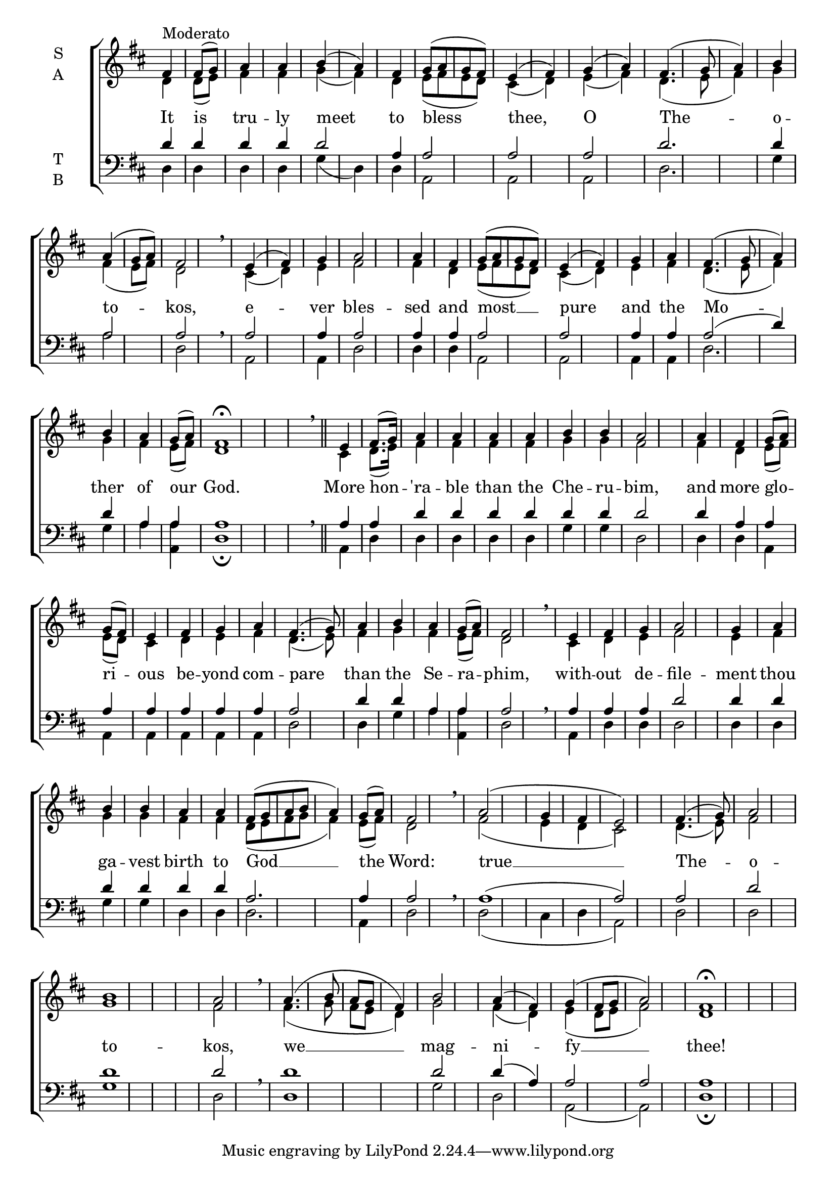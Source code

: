 \version "2.18.2"

% Provide an easy way to group a bunch of text together on a breve
% http://lilypond.org/doc/v2.18/Documentation/notation/working-with-ancient-music_002d_002dscenarios-and-solutions
recite = \once \override LyricText.self-alignment-X = #-1

\defineBarLine "invisible" #'("" "" "")
global = {
  \time 1/4 % Not used, Time_signature_engraver is removed from layout
  \key d \major
  \set Timing.defaultBarType = "invisible" %% Only put bar lines where I say
}

verseOne = \lyricmode {
  It is tru -- ly meet to bless thee, \bar"|"
  O The -- o -- to -- kos, \bar"|"
  e -- ver bles -- sed and most __ pure and the Mo -- ther of our God. \bar"||"
  More hon -- 'ra -- ble than the Che -- ru -- bim, \bar"|"
  and more glo -- ri -- ous be -- yond com -- pare than the Se -- ra -- phim, \bar"|"
  with -- out de -- file -- ment thou ga -- vest birth to God __ the Word: \bar"|"
  true __ The -- o -- to -- kos, \bar"|"
  we __ mag -- ni -- fy __ thee! \bar"|"
}

soprano = \relative g' {
  % Ritardando spanning several notes use '\startTextSpan' and \stopTextSpan
  \override TextSpanner.bound-details.left.text = "rit."
  \global % Leave these here for key to display
  fis^\markup{Moderato} fis8( g) a4 a b( a) fis g8([ a g fis ]) e4( fis)
  g4( a) fis4.( g8 a4) b a4( g8 a) fis2 \breathe
  e4( fis) g a2 a4 fis g8([ a g fis]) e4( fis) g a fis4.( g8 a4) b4 a g8( a) fis1 \fermata \breathe
  e4 fis8.( g16) a4 a a a b b a2
  a4 fis g8( a) g( fis) e4 fis g a fis4.( g8) a4 b a g8( a) fis2 \breathe
  e4 fis g a2 g4 a b b a a fis8([ g a b] a4) g8( a) fis2 \breathe
  a2( g4 fis e2) fis4.( g8) a2 b1 a2 \breathe
  a4.( b8 a g fis4) b2 a4( fis) g4( fis8 g a2) fis1 \fermata
}

alto = \relative g' {
  \global % Leave these here for key to display
  d4 d8( e) fis4 fis g( fis) d e8([ fis e d]) cis4( d)
  e4( fis) d4.( e8 fis4) g4 fis4( e8 fis) d2
  cis4( d) e fis2 fis4 d e8([ fis e d]) cis4( d) e fis d4.( e8 fis4) g4 fis e8( fis) d1
  cis4 d8.( e16) fis4 fis fis fis g g fis2
  fis4 d e8( fis) e( d) cis4 d e fis d4.( e8) fis4 g fis e8( fis) d2
  cis4 d e fis2 e4 fis g g fis fis d8([ e fis g] fis4) e8( fis) d2
  fis2( e4 d cis2) d4.( e8) fis2 g1 fis2
  fis4.( g8 fis e d4) g2 fis4( d) e4( d8 e fis2) d1
}

tenor = \relative c' {
  \global % Leave these here for key to display
  d4 d d d d2 a4 a2 a
  a2 d2. d4 a2 a
  a2 a4 a2 a4 a a2 a2 a4 a a2( d4) d a a a1
  a4 a d d d d d d d2
  d4 a a a a a a a a2 d4 d a a a2
  a4 a a d2 d4 d d d d d a2.a4 a2
  a1( a2) a2 d d1 d2
  d1 d2 d4( a) a2 a) a1
}


bass = \relative c {
  \global % Leave these here for key to display
  d4 d d d g( d) d a2 a
  a2 d2. g4 a2 d, \breathe
  a2 a4 d2 d4 d a2 a a4 a d2. g4 a4 <a a,> d,1 \fermata \breathe
  a4 d d d d d g g d2
  d4 d a a a a a a d2 d4 g a <a a,> d,2 \breathe
  a4 d d d2 d4 d g g d d d2. a4 d2 \breathe
  d2( cis4 d a2) d2 d g1 d2 \breathe
  d1 g2 d a( a) d1\fermata
}

\score {
  \new ChoirStaff <<
    \new Staff \with {
      midiInstrument = "choir aahs"
      instrumentName = \markup \center-column { S A }
    } <<
      \new Voice = "soprano" { \voiceOne \soprano }
      \new Voice = "alto" { \voiceTwo \alto }
    >>
    \new Lyrics \with {
      \override VerticalAxisGroup #'staff-affinity = #CENTER
    } \lyricsto "soprano" \verseOne

    \new Staff \with {
      midiInstrument = "choir aahs"
      instrumentName = \markup \center-column { T B }
    } <<
      \clef bass
      \new Voice = "tenor" { \voiceOne \tenor }
      \new Voice = "bass" { \voiceTwo \bass }
    >>
  >>
  \layout {
    \context {
      \Staff
      \remove "Time_signature_engraver"
    }
    \context {
      \Score
      \omit BarNumber
    }
  }
  \midi { \tempo 4 = 150
          \context {
            \Voice
            \remove "Dynamic_performer"
    }
  }
}
